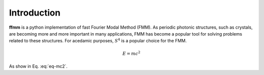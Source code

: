 Introduction
============

**ffmm** is a python implementation of fast Fourier Modal Method (FMM).
As periodic photonic structures, such as crystals, are becoming more and more important in many applications, 
FMM has become a popular tool for solving problems related to these structures.
For acedamic purposes, :math:`S^4` is a popular choice for the FMM.

.. math::
    E = mc^2

As show in Eq. :eq:`eq-mc2`.


.. .. image:: _static/phc_schematic.png
..   :width: 200
..   :alt: Multi-layer photonic crystal